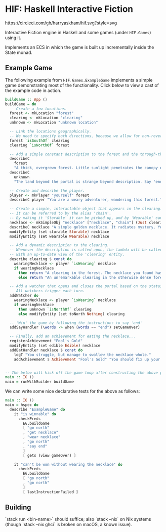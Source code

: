 * HIF: Haskell Interactive Fiction

[[https://circleci.com/gh/harryaskham/hif][https://circleci.com/gh/harryaskham/hif.svg?style=svg]]

Interactive Fiction engine in Haskell and some games (under ~HIF.Games~) using it.

Implements an ECS in which the game is built up incrementally inside the State monad.

** Example Game

The following example from ~HIF.Games.ExampleGame~ implements a simple game demonstrating most of the functionality. Click below to view a cast of the example code in action.

[[https://asciinema.org/a/337073][https://asciinema.org/a/337073.png]]

#+BEGIN_SRC haskell
  buildGame :: App ()
  buildGame = do
    -- Create a few locations.
    forest <- mkLocation "forest"
    clearing <- mkLocation "clearing"
    unknown <- mkLocation "unknown location"

    -- Link the locations geographically.
    -- We need to specify both directions, because we allow for non-reversible paths.
    forest `isSouthOf` clearing
    clearing `isNorthOf` forest

    -- Add a simple constant description to the forest and the through-the-portal place.
    describeC
      forest
      "A thick, overgrown forest. Little sunlight penetrates the canopy overhead."
    describeC
      unknown
      "The land beyond the portal is strange beyond description. Say 'end' to conclude the game."

    -- Create and describe the player.
    player <- mkPlayer "yourself" forest
    describeC player "You are a weary adventurer, wandering this forest."

    -- Create a simple, interactable object that appears in the clearing.
    -- It can be referred to by the alias 'chain'.
    -- By making it 'Storable' it can be picked up, and by 'Wearable' can be worn.
    necklace <- mkSimpleObj "necklace" ["necklace", "chain"] (Just clearing)
    describeC necklace "A simple golden necklace. It radiates mystery. You should try it on."
    modifyEntity (set storable Storable) necklace
    modifyEntity (set wearable Wearable) necklace

    -- Add a dynamic description to the clearing.
    -- Whenever the description is called upon, the lambda will be called
    -- with an up-to-date view of the 'clearing' entity.
    describe clearing $ const do
      wearingNecklace <- player `isWearing` necklace
      if wearingNecklace
        then return "A clearing in the forest. The necklace you found has caused a portal to open."
        else return "An unremarkable clearing in the otherwise dense forest."

    -- Add a watcher that opens and closes the portal based on the status of the necklace.
    -- All watchers trigger each turn.
    addWatcher do
      wearingNecklace <- player `isWearing` necklace
      if wearingNecklace
        then unknown `isNorthOf` clearing
        else modifyEntity (set toNorth Nothing) clearing

    -- 'Win' the game by following the instructions to say 'end'
    addSayHandler (\words -> when (words == "end") setGameOver)

    -- Finally, add an achievement for eating the necklace...
    registerAchievement "Fool's Gold"
    modifyEntity (set edible Edible) necklace
    addEatHandler necklace $ const do
      logT "You struggle, but manage to swallow the necklace whole."
      addAchievement $ Achievement "Fool's Gold" "You should fix up your diet..."


  -- The below will kick off the game loop after constructing the above game.
  main :: IO ()
  main = runWithBuilder buildGame
#+END_SRC

We can write some nice declarative tests for the above as follows:

#+BEGIN_SRC haskell
    main :: IO ()
    main = hspec do
      describe "ExampleGame" do
        it "is winnable" do
          checkPreds
            EG.buildGame
            [ "go north"
            , "get necklace"
            , "wear necklace"
            , "go north"
            , "say end"
            ]
            [ gets (view gameOver) ]

        it "can't be won without wearing the necklace" do
          checkPreds
            EG.buildGame
            [ "go north"
            , "go north"
            ]
            [ lastInstructionFailed ]
#+END_SRC

** Building

`stack run <bin-name>` should suffice; also `stack --nix` on Nix systems (though `stack --nix ghci` is broken on macOS, a known issue).
